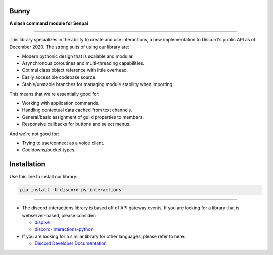 Bunny
====================

**A slash command module for Senpai**

.. image:: https://img.shields.io/pypi/dm/discord-py-slash-command.svg
    :target: https://pypi.python.org/pypi/discord-py-interactions/
    :alt: PyPI Monthly Downloads

.. image:: https://img.shields.io/github/license/goverfl0w/discord-interactions.svg
    :target: https://github.com/goverfl0w/discord-interactions/blob/master/LICENSE
    :alt: License

.. image:: https://img.shields.io/pypi/pyversions/discord-py-interactions.svg
    :target: https://pypi.python.org/pypi/discord-py-interactions/
    :alt: PyPI pyversions

.. image:: https://img.shields.io/pypi/v/discord-py-interactions.svg
    :target: https://pypi.python.org/pypi/discord-py-interactions/
    :alt: PyPI version shields.io

.. image:: https://readthedocs.org/projects/discord-interactions/badge/?version=latest
    :target: http://discord-interactions.readthedocs.io/?badge=latest
    :alt: Documentation Status

.. image:: https://discord.com/api/guilds/789032594456576001/embed.png
    :target: https://discord.gg/KkgMBVuEkx
    :alt: Discord

----

This library specializes in the ability to create and use interactions, a new
implementation to Discord's public API as of December 2020. The strong suits of using
our library are:

- Modern pythonic design that is scalable and modular.
- Asynchronous coroutines and multi-threading capabilities.
- Optimal class object reference with little overhead.
- Easily accessible codebase source.
- Stable/unstable branches for managing module stability when importing.

This means that we're essentially good for:

- Working with application commands.
- Handling contextual data cached from text channels.
- General/basic assignment of guild properties to members.
- Responsive callbacks for buttons and select menus.

And we're not good for:

- Trying to use/connect as a voice client.
- Cooldowns/bucket types.

Installation
============

Use this line to install our library:

.. code-block:: bash

    pip install -U discord-py-interactions

----

- The discord-interactions library is based off of API gateway events. If you are
  looking for a library that is webserver-based, please consider:

  - `dispike <https://github.com/ms7m/dispike>`__
  - `discord-interactions-python
    <https://github.com/discord/discord-interactions-python>`__

- If you are looking for a similar library for other languages, please refer to here:

  - `Discord Developer Documentation
    <https://discord.com/developers/docs/topics/community-resources#interactions>`__
